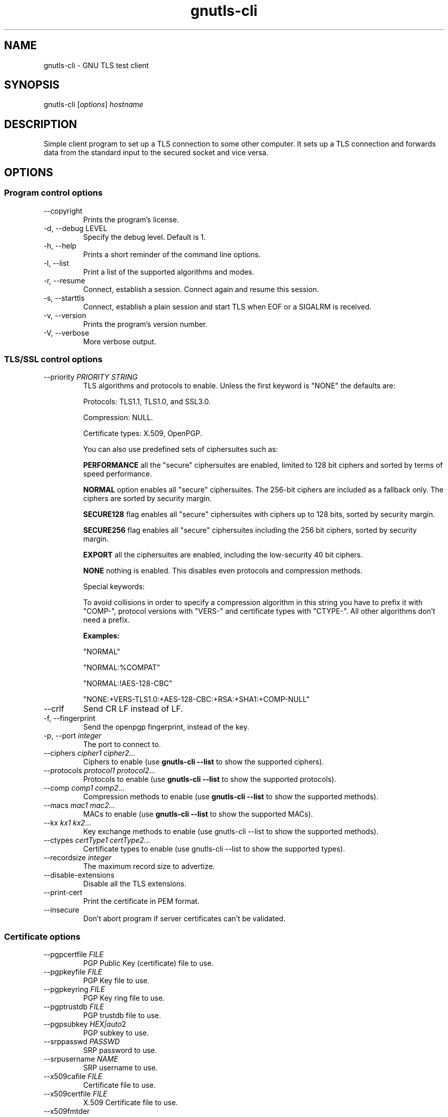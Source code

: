 .TH gnutls\-cli 1 "December 1st 2003"
.SH NAME
gnutls\-cli \- GNU TLS test client
.SH SYNOPSIS
gnutls\-cli [\fIoptions\fR] \fIhostname\fI
.SH DESCRIPTION
Simple client program to set up a TLS connection to some other
computer.  It sets up a TLS connection and forwards data from the
standard input to the secured socket and vice versa.
.SH OPTIONS
.SS Program control options
.IP "\-\-copyright"
Prints the program's license.
.IP "\-d, \-\-debug LEVEL"
Specify the debug level. Default is 1.
.IP "\-h, \-\-help"
Prints a short reminder of the command line options.
.IP "\-l, \-\-list"
Print a list of the supported algorithms and modes.
.IP "\-r, \-\-resume"
Connect, establish a session.  Connect again and resume this session.
.IP "\-s, \-\-starttls"
Connect, establish a plain session and start TLS when EOF or a SIGALRM
is received.
.IP "\-v, \-\-version"
Prints the program's version number.
.IP "\-V, \-\-verbose"
More verbose output.

.SS TLS/SSL control options
.IP "\-\-priority \fIPRIORITY STRING\fR"
TLS algorithms and protocols to enable.
Unless the first keyword is "NONE" the defaults are:
.IP 
Protocols: TLS1.1, TLS1.0, and SSL3.0.
.IP 
Compression: NULL.
.IP 
Certificate types: X.509, OpenPGP.
.IP
You can also use predefined sets of ciphersuites such as: 
.IP
.B "PERFORMANCE"
all the "secure" ciphersuites are enabled, limited to 128 bit
ciphers and sorted by terms of speed performance.
.IP 
.B "NORMAL" 
option enables all "secure" ciphersuites. The 256-bit ciphers
are included as a fallback only. The ciphers are sorted by security
margin.
.IP 
.B "SECURE128" 
flag enables all "secure" ciphersuites with ciphers up to
128 bits, sorted by security margin.
.IP 
.B "SECURE256" 
flag enables all "secure" ciphersuites including the 256 bit
ciphers, sorted by security margin.
.IP 
.B "EXPORT" 
all the ciphersuites are enabled, including the
low-security 40 bit ciphers.
.IP 
.B "NONE" 
nothing is enabled. This disables even protocols and
compression methods.
.IP
.IP 
Special keywords:
.IP
'!' or '-' appended with an algorithm will remove this algorithm.
.IP
'+' appended with an algorithm will add this algorithm.
.IP
'%COMPAT' will enable compatibility features for a server.
.IP
To avoid collisions in order to specify a compression algorithm in
this string you have to prefix it with "COMP-", protocol versions
with "VERS-" and certificate types with "CTYPE-". All other
algorithms don't need a prefix.
.IP 
.B Examples:
.IP 
"NORMAL"
.IP 
"NORMAL:%COMPAT"
.IP 
"NORMAL:!AES-128-CBC"
.IP 
"NONE:+VERS-TLS1.0:+AES-128-CBC:+RSA:+SHA1:+COMP-NULL"

.IP "\-\-crlf"
Send CR LF instead of LF.
.IP "\-f, \-\-fingerprint"
Send the openpgp fingerprint, instead of the key.
.IP "\-p, \-\-port \fIinteger\fR"
The port to connect to.
.IP "\-\-ciphers \fIcipher1 cipher2...\fR"
Ciphers to enable (use \fBgnutls\-cli \-\-list\fR to show the
supported ciphers).
.IP "\-\-protocols \fIprotocol1 protocol2...\fR"
Protocols to enable (use \fBgnutls\-cli \-\-list\fR to show the
supported protocols).
.IP "\-\-comp \fIcomp1 comp2...\fR"
Compression methods to enable (use \fBgnutls\-cli \-\-list\fR to
show the supported methods).
.IP "\-\-macs \fImac1 mac2...\fR"
MACs to enable (use \fBgnutls\-cli \-\-list\fR to show the
supported MACs).
.IP "\-\-kx \fIkx1 kx2...\fR"
Key exchange methods to enable (use gnutls\-cli \-\-list\fR to
show the supported methods).
.IP "\-\-ctypes \fIcertType1 certType2...\fR"
Certificate types to enable (use gnutls\-cli \-\-list\fR to show
the supported types).
.IP "\-\-recordsize \fIinteger\fR"
The maximum record size to advertize.
.IP "\-\-disable-extensions"
Disable all the TLS extensions.
.IP "\-\-print-cert"
Print the certificate in PEM format.
.IP "\-\-insecure"
Don't abort program if server certificates can't be validated.

.SS Certificate options
.IP "\-\-pgpcertfile \fIFILE\fR"
PGP Public Key (certificate) file to use.
.IP "\-\-pgpkeyfile \fIFILE\fR"
PGP Key file to use.
.IP "\-\-pgpkeyring \fIFILE\fR"
PGP Key ring file to use.
.IP "\-\-pgptrustdb \fIFILE\fR"
PGP trustdb file to use.
.IP "\-\-pgpsubkey \fIHEX|auto\fR2
PGP subkey to use.
.IP "\-\-srppasswd \fIPASSWD\fR"
SRP password to use.
.IP "\-\-srpusername \fINAME\fR"
SRP username to use.
.IP "\-\-x509cafile \fIFILE\fR"
Certificate file to use.
.IP "\-\-x509certfile \fIFILE\fR"
X.509 Certificate file to use.
.IP "\-\-x509fmtder"
Use DER format for certificates
.IP "\-\-x509keyfile \fIFILE\fR"
X.509 key file to use.
.IP "\-\-x509crlfile \fIFILE\fR"
X.509 CRL file to use.
.IP "\-\-pskusername \fINAME\fR"
PSK username to use.
.IP "\-\-pskkey \fIKEY\fR"
PSK key (in hex) to use.
.IP "\-\-opaque-prf-input \fIDATA\fR"
Use Opaque PRF Input DATA.

.SH "SEE ALSO"
.BR gnutls\-cli\-debug (1),
.BR gnutls\-serv (1)
.SH AUTHOR
.PP
Nikos Mavroyanopoulos <nmav@gnutls.org> and others; see
/usr/share/doc/gnutls\-bin/AUTHORS for a complete list.
.PP
This manual page was written by Ivo Timmermans <ivo@debian.org>, for
the Debian GNU/Linux system (but may be used by others).

